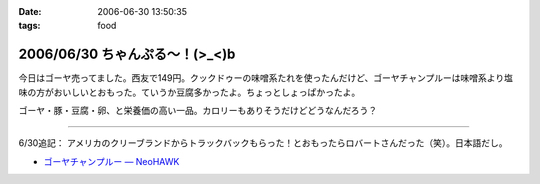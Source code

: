 :date: 2006-06-30 13:50:35
:tags: food

===============================
2006/06/30 ちゃんぷる～！(>_<)b
===============================

今日はゴーヤ売ってました。西友で149円。クックドゥーの味噌系たれを使ったんだけど、ゴーヤチャンプルーは味噌系より塩味の方がおいしいとおもった。ていうか豆腐多かったよ。ちょっとしょっぱかったよ。

ゴーヤ・豚・豆腐・卵、と栄養価の高い一品。カロリーもありそうだけどどうなんだろう？

-----

6/30追記： アメリカのクリーブランドからトラックバックもらった！とおもったらロバートさんだった（笑）。日本語だし。

- `ゴーヤチャンプルー — NeoHAWK`__

.. __: http://www.neohawk.org/Members/rbh-ja/roba-to-no-blog/goya-chanpuru

.. :extend type: text/html
.. :extend:

